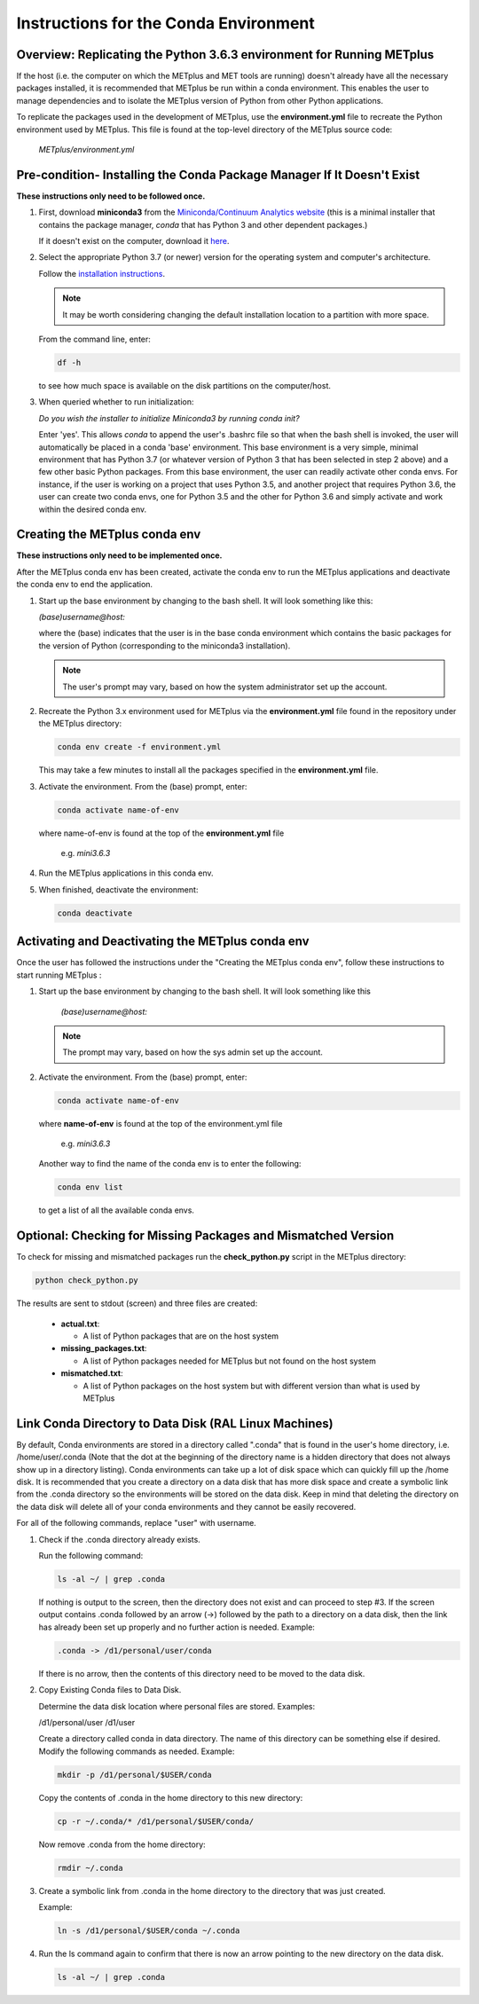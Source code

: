 .. _conda_env:

**************************************
Instructions for the Conda Environment
**************************************

Overview:  Replicating the Python 3.6.3 environment for Running METplus
=======================================================================

If the host (i.e. the computer on which the METplus and MET tools are
running) doesn't already have all the necessary packages installed, it is
recommended that METplus be run within a conda environment. This enables
the user to manage dependencies and to isolate the METplus version
of Python from other Python applications.

To replicate the packages used in the development of METplus, use the
**environment.yml** file to recreate the Python environment used by METplus.
This file is found at the top-level directory of the
METplus source code:

   *METplus/environment.yml*

Pre-condition- Installing the Conda Package Manager If It Doesn't Exist
=======================================================================

**These instructions only need to be followed once.**

1. First, download **miniconda3** from the
   `Miniconda/Continuum Analytics
   website <https://docs.conda.io/en/latest/miniconda.html>`_
   (this is a minimal installer that contains the package manager,
   *conda* that has Python 3 and other dependent packages.)

   If it doesn't exist on the computer, download it
   `here <https://conda.io/en/latest/miniconda.html>`_.
   
2. Select the appropriate Python 3.7 (or newer) version for the operating
   system and computer's architecture.

   Follow the
   `installation instructions <https://conda.io/projects/conda/en/latest/user-guide/install/index.html>`_.

   .. note::
      
     It may be worth considering changing the default installation location
     to a partition with more space.

   From the command line, enter:

   .. code-block:: ini

     df -h

   to see how much space is available on the disk partitions on the
   computer/host.
   
3. When queried whether to run initialization:

   *Do you wish the installer to initialize Miniconda3 by running conda init?*


   Enter 'yes'.  This allows *conda* to append the user's .bashrc file so that
   when the bash shell is invoked, the user will automatically be placed in
   a conda 'base' environment.  This base environment is a very simple,
   minimal environment that has Python 3.7 (or whatever version of Python 3 that
   has been selected in step 2 above) and a few other basic Python packages.
   From this base environment, the user can readily activate other conda
   envs.  For instance, if the user is working on a project that uses
   Python 3.5, and another project that requires Python 3.6, the user can
   create two conda envs, one for Python 3.5 and the other for Python 3.6
   and simply activate and work within the desired conda env.



Creating the METplus conda env
==============================

**These instructions only need to be implemented once.**

After the METplus conda env has been created, activate the
conda env to run the METplus applications and deactivate the conda env
to end the application.

1. Start up the base environment by changing to the bash shell.  It will
   look  something like this:

   *(base)username@host:*

   where the (base) indicates that the user is in the base conda
   environment which contains the basic packages for the version of
   Python (corresponding to the miniconda3 installation).

   .. note::

      The user's prompt may vary, based on how the system administrator
      set up the account.
      

2.  Recreate the Python 3.x environment used for METplus via the
    **environment.yml** file found in the repository under the METplus
    directory:

    .. code-block:: ini
		    
      conda env create -f environment.yml

    This may take a few minutes to install all the packages specified
    in the **environment.yml** file.
    

3.  Activate the environment.  From the (base) prompt, enter:

    .. code-block:: ini

      conda activate name-of-env

    where name-of-env is found at the top of the **environment.yml** file

        e.g. *mini3.6.3*


4.  Run the METplus applications in this conda env.

  
5.  When finished, deactivate the environment:

    .. code-block:: ini

       conda deactivate

Activating and Deactivating the METplus conda env
=================================================

Once the user has followed the instructions under the "Creating the METplus
conda env", follow these instructions to start running METplus :

1.  Start up the base environment by changing to the bash shell.
    It will look something like this

      *(base)username@host:*

    .. note::
       
      The prompt may vary, based on how the sys admin set up the account.

2.  Activate the environment.  From the (base) prompt, enter:

    .. code-block:: ini

      conda activate name-of-env

    where **name-of-env** is found at the top of the environment.yml file

      e.g. *mini3.6.3*

    Another way to find the name of the conda env is to enter the following:

    .. code-block:: ini

      conda env list

    to get a list of all the available conda envs.




Optional: Checking for Missing Packages and Mismatched Version
==============================================================

To check for missing and mismatched packages run the **check_python.py**
script in the METplus directory:

.. code-block:: ini

  python check_python.py

The results are sent to stdout (screen) and three files are created:

   * **actual.txt**:

     * A list of Python packages that are on the host system

   * **missing_packages.txt**:

     * A list of Python packages needed for METplus but not found on the
       host system

   * **mismatched.txt**:

     * A list of Python packages on the host system but with different
       version than what is used by METplus



Link Conda Directory to Data Disk (RAL Linux Machines)
======================================================

By default, Conda environments are stored in a directory called ".conda" that is found in the user's home directory, i.e. /home/user/.conda (Note that the dot at the beginning of the directory name is a hidden directory that does not always show up in a directory listing). Conda environments can take up a lot of disk space which can quickly fill up the /home disk. It is recommended that you create a directory on a data disk that has more disk space and create a symbolic link from the .conda directory so the environments will be stored on the data disk. Keep in mind that deleting the directory on the data disk will delete all of your conda environments and they cannot be easily recovered.

For all of the following commands, replace "user" with username.

1.  Check if the .conda directory already exists.

    Run the following command:

    .. code-block:: ini

      ls -al ~/ | grep .conda

    If nothing is output to the screen, then the directory does not exist and can proceed to step #3.
    If the screen output contains .conda followed by an arrow (->) followed by the path to a directory on a data disk, then the link has already been set up properly and no further action is needed. Example:

    .. code-block:: ini

      .conda -> /d1/personal/user/conda

    If there is no arrow, then the contents of this directory need to be moved to the data disk.

2.  Copy Existing Conda files to Data Disk.

    Determine the data disk location where personal files are stored. Examples:
    
    /d1/personal/user
    /d1/user

    Create a directory called conda in data directory. The name of this directory can be something else if desired. Modify the following commands as needed. Example:

    .. code-block:: ini

      mkdir -p /d1/personal/$USER/conda

    Copy the contents of .conda in the home directory to this new directory:

    .. code-block:: ini

      cp -r ~/.conda/* /d1/personal/$USER/conda/

    Now remove .conda from the home directory:

    .. code-block:: ini

      rmdir ~/.conda

3.  Create a symbolic link from .conda in the home directory to the directory that was just created.
    
    Example:

    .. code-block:: ini

      ln -s /d1/personal/$USER/conda ~/.conda

4. Run the ls command again to confirm that there is now an arrow pointing to the new directory on the data disk.

   .. code-block:: ini

     ls -al ~/ | grep .conda

